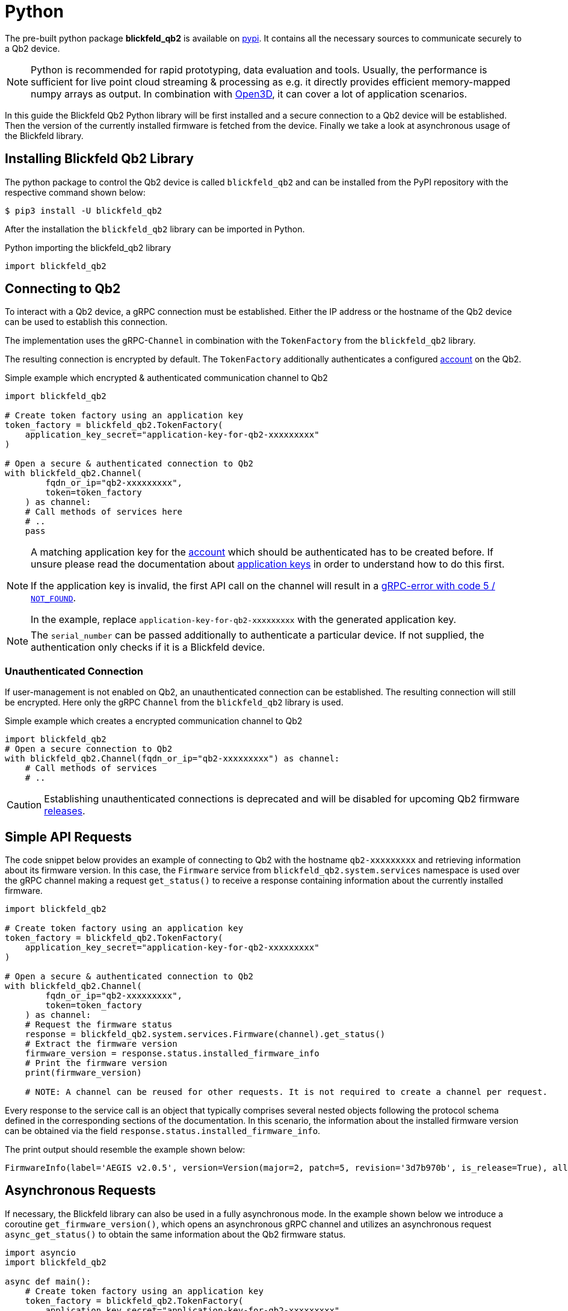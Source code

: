 = Python

The pre-built python package *blickfeld_qb2* is available on https://pypi.org/project/blickfeld-qb2/[pypi].
It contains all the necessary sources to communicate securely to a Qb2 device.

[NOTE]
Python is recommended for rapid prototyping, data evaluation and tools.
Usually, the performance is sufficient for live point cloud streaming & processing as e.g. 
it directly provides efficient memory-mapped numpy arrays as output.
In combination with https://github.com/isl-org/Open3D[Open3D], it can cover a lot of application scenarios.

In this guide the Blickfeld Qb2 Python library will be first installed and a secure connection to a Qb2 device will be established.
Then the version of the currently installed firmware is fetched from the device. Finally we take a look at asynchronous usage of the Blickfeld library.

== Installing Blickfeld Qb2 Library 
The python package to control the Qb2 device is called ```blickfeld_qb2``` and can be installed from the PyPI repository with the respective command shown below:

[,console]
----
$ pip3 install -U blickfeld_qb2
----

After the installation the `blickfeld_qb2` library can be imported in Python.

.Python importing the blickfeld_qb2 library
[source,python]
----
import blickfeld_qb2
----

== Connecting to Qb2
To interact with a Qb2 device, a gRPC connection must be established. Either the IP address or the hostname of the Qb2 device can be used to establish this connection.

The implementation uses the gRPC-```Channel``` in combination with the ```TokenFactory``` from the ```blickfeld_qb2``` library.

The resulting connection is encrypted by default. The ```TokenFactory``` additionally authenticates a configured xref:working_principles:authentication.adoc#_account[account] on the Qb2.

.Simple example which encrypted & authenticated communication channel to Qb2
[source,python]
----
import blickfeld_qb2

# Create token factory using an application key
token_factory = blickfeld_qb2.TokenFactory(
    application_key_secret="application-key-for-qb2-xxxxxxxxx"
)

# Open a secure & authenticated connection to Qb2
with blickfeld_qb2.Channel(
        fqdn_or_ip="qb2-xxxxxxxxx",
        token=token_factory
    ) as channel:
    # Call methods of services here
    # ..
    pass
----

[NOTE]
====
A matching application key for the xref:working_principles:authentication.adoc#_account[account] which should be authenticated has to be created before. If unsure please read the documentation about xref:working_principles:authentication.adoc#_application_key[application keys] in order to understand how to do this first.

If the application key is invalid, the first API call on the channel will result in a https://grpc.github.io/grpc/core/md_doc_statuscodes.html[gRPC-error with code 5 / `NOT_FOUND`].

In the example, replace `application-key-for-qb2-xxxxxxxxx` with the generated application key.
====

NOTE: The ```serial_number``` can be passed additionally to authenticate a particular device. If not supplied, the authentication only checks if it is a Blickfeld device.

=== Unauthenticated Connection
If user-management is not enabled on Qb2, an unauthenticated connection can be established. The resulting connection will still be encrypted. Here only the gRPC ```Channel``` from the ```blickfeld_qb2``` library is used.

.Simple example which creates a encrypted communication channel to Qb2
[source,python]
----
import blickfeld_qb2
# Open a secure connection to Qb2
with blickfeld_qb2.Channel(fqdn_or_ip="qb2-xxxxxxxxx") as channel:
    # Call methods of services
    # ..
----

[CAUTION]
====
Establishing unauthenticated connections is deprecated and will be disabled for upcoming Qb2 firmware https://github.com/Blickfeld/blickfeld-qb2/releases[releases].
====

== Simple API Requests

The code snippet below provides an example of connecting to Qb2 with the hostname ```qb2-xxxxxxxxx``` and retrieving information about its firmware version. 
In this case, the ```Firmware``` service from ```blickfeld_qb2.system.services``` namespace is used over the gRPC channel making a request ```get_status()``` to receive a response containing information about the currently installed firmware. 

[source,python]
----
import blickfeld_qb2

# Create token factory using an application key
token_factory = blickfeld_qb2.TokenFactory(
    application_key_secret="application-key-for-qb2-xxxxxxxxx"
)

# Open a secure & authenticated connection to Qb2
with blickfeld_qb2.Channel(
        fqdn_or_ip="qb2-xxxxxxxxx",
        token=token_factory
    ) as channel:
    # Request the firmware status 
    response = blickfeld_qb2.system.services.Firmware(channel).get_status()
    # Extract the firmware version 
    firmware_version = response.status.installed_firmware_info
    # Print the firmware version
    print(firmware_version)

    # NOTE: A channel can be reused for other requests. It is not required to create a channel per request.
----

Every response to the service call is an object that typically comprises several nested objects following the protocol schema defined in the corresponding sections of the documentation. In this scenario, the information about the installed firmware version can be obtained via the field ```response.status.installed_firmware_info```. 

The print output should resemble the example shown below: 

[source,bash]
----
FirmwareInfo(label='AEGIS v2.0.5', version=Version(major=2, patch=5, revision='3d7b970b', is_release=True), allowed_downgrade_version=Version(major=1, minor=12, patch=6))
----

== Asynchronous Requests

If necessary, the Blickfeld library can also be used in a fully asynchronous mode. In the example shown below we introduce a coroutine ```get_firmware_version()```, which opens an asynchronous gRPC channel and utilizes an asynchronous request ```async_get_status()``` to obtain the same information about the Qb2 firmware status.

[source,python]
----
import asyncio
import blickfeld_qb2

async def main():
    # Create token factory using an application key
    token_factory = blickfeld_qb2.TokenFactory(
        application_key_secret="application-key-for-qb2-xxxxxxxxx"
    )

    # Open a secure, authenticated & asynchronous connection to Qb2
    with blickfeld_qb2.Channel(
            fqdn_or_ip="qb2-xxxxxxxxx",
            token=token_factory
        ) as channel:
        # Request the firmware status asynchronously and await for the response 
        response = await blickfeld_qb2.system.services.Firmware(channel).async_get_status()
        # Get the firmware version from the response 
        firmware_version = response.status.installed_firmware_info
        # Print the firmware version
        print(firmware_version)

        # NOTE: A channel can be reused for other requests. It is not required to create a channel per request.

# run couroutine on the event loop 
asyncio.run(main())

----

NOTE: To make an asynchronous request over the asynchronous channel, the desired method name should be prefixed with ```async_```. 

This coroutine can be further executed on the event loop. The print output resemble the example shown below:  

[source,bash]
----
FirmwareInfo(label='JAKOB v1.5.0', version=Version(major=1, minor=5, revision='e87dfda0', is_release=True), allowed_downgrade_version=Version(minor=26))
----
